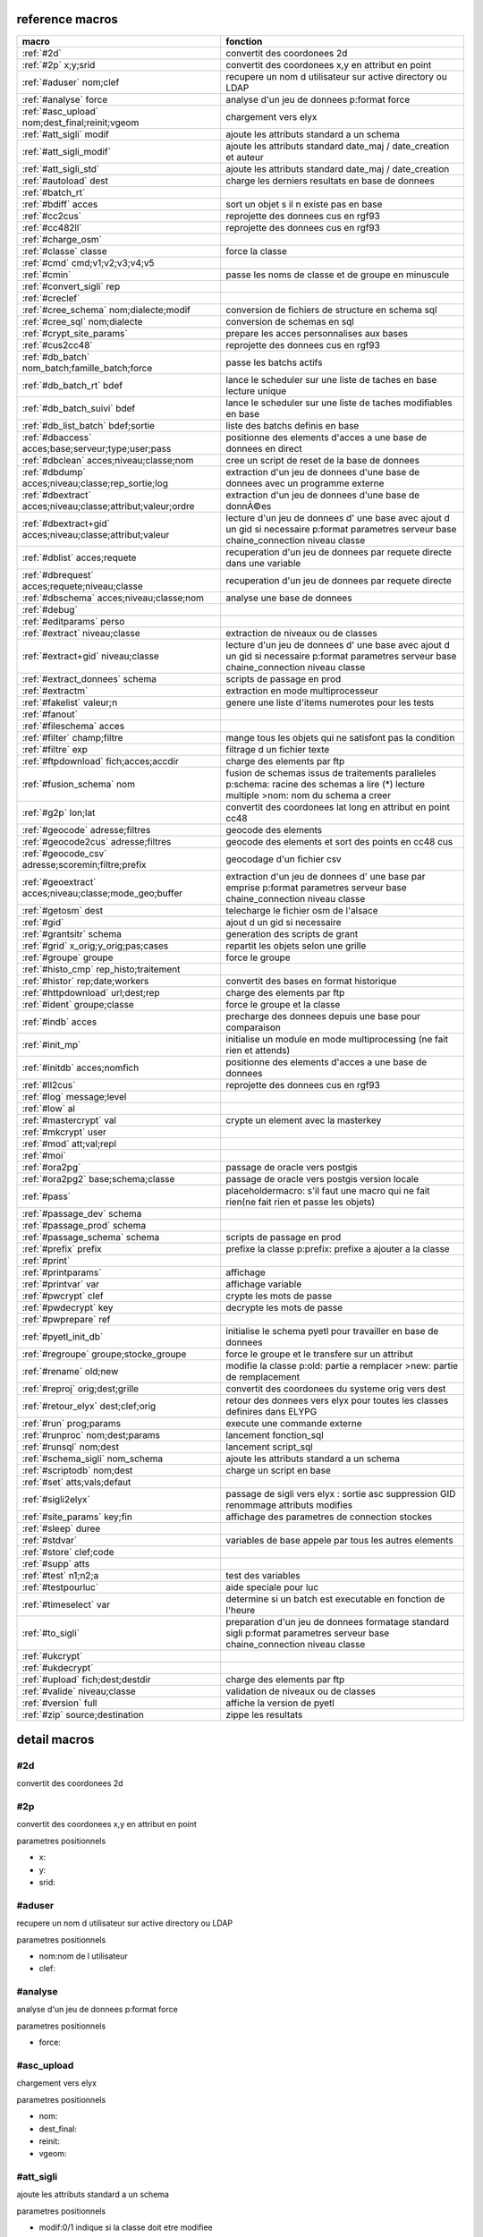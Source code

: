 reference macros
----------------

===========================================================   ========
                           macro                              fonction
===========================================================   ========
:ref:`#2d`                                                    convertit des coordonees 2d
:ref:`#2p` x;y;srid                                           convertit des coordonees x,y en attribut en point
:ref:`#aduser` nom;clef                                       recupere un nom d utilisateur sur active directory ou LDAP
:ref:`#analyse` force                                         analyse d'un jeu de donnees p:format force 
:ref:`#asc_upload` nom;dest_final;reinit;vgeom                chargement vers elyx
:ref:`#att_sigli` modif                                       ajoute les attributs standard a un schema
:ref:`#att_sigli_modif`                                       ajoute les attributs standard  date_maj / date_creation et auteur 
:ref:`#att_sigli_std`                                         ajoute les attributs standard  date_maj / date_creation
:ref:`#autoload` dest                                         charge les derniers resultats en base de donnees
:ref:`#batch_rt`                                              
:ref:`#bdiff` acces                                           sort un objet s il n existe pas en base
:ref:`#cc2cus`                                                reprojette des donnees cus en rgf93
:ref:`#cc482ll`                                               reprojette des donnees cus en rgf93
:ref:`#charge_osm`                                            
:ref:`#classe` classe                                         force la classe
:ref:`#cmd` cmd;v1;v2;v3;v4;v5                                
:ref:`#cmin`                                                  passe les noms de classe et de groupe en minuscule
:ref:`#convert_sigli` rep                                     
:ref:`#creclef`                                               
:ref:`#cree_schema` nom;dialecte;modif                        conversion de fichiers de structure en schema sql
:ref:`#cree_sql` nom;dialecte                                 conversion de schemas en sql
:ref:`#crypt_site_params`                                     prepare les acces personnalises aux bases
:ref:`#cus2cc48`                                              reprojette des donnees cus en rgf93
:ref:`#db_batch` nom_batch;famille_batch;force                passe les batchs actifs
:ref:`#db_batch_rt` bdef                                      lance le scheduler sur une liste de taches en base lecture unique
:ref:`#db_batch_suivi` bdef                                   lance le scheduler sur une liste de taches modifiables en base
:ref:`#db_list_batch` bdef;sortie                             liste des batchs definis en base 
:ref:`#dbaccess` acces;base;serveur;type;user;pass            positionne des elements d'acces a une base de donnees en direct
:ref:`#dbclean` acces;niveau;classe;nom                       cree un script de reset de la base de donnees
:ref:`#dbdump` acces;niveau;classe;rep_sortie;log             extraction d'un jeu de donnees d'une base de donnees avec un programme externe
:ref:`#dbextract` acces;niveau;classe;attribut;valeur;ordre   extraction d'un jeu de donnees d'une base de donnÃ©es
:ref:`#dbextract+gid` acces;niveau;classe;attribut;valeur     lecture d'un jeu de donnees d' une base avec ajout d un gid si necessaire p:format parametres serveur base chaine_connection niveau classe
:ref:`#dblist` acces;requete                                  recuperation d'un jeu de donnees par requete directe dans une variable
:ref:`#dbrequest` acces;requete;niveau;classe                 recuperation d'un jeu de donnees par requete directe
:ref:`#dbschema` acces;niveau;classe;nom                      analyse une base de donnees
:ref:`#debug`                                                 
:ref:`#editparams` perso                                      
:ref:`#extract` niveau;classe                                 extraction de niveaux ou de classes
:ref:`#extract+gid` niveau;classe                             lecture d'un jeu de donnees d' une base avec ajout d un gid si necessaire p:format parametres serveur base chaine_connection niveau classe
:ref:`#extract_donnees` schema                                scripts de passage en prod
:ref:`#extractm`                                              extraction en mode multiprocesseur
:ref:`#fakelist` valeur;n                                     genere une liste d'items numerotes pour les tests
:ref:`#fanout`                                                
:ref:`#fileschema` acces                                      
:ref:`#filter` champ;filtre                                   mange tous les objets qui ne satisfont pas la condition 
:ref:`#filtre` exp                                            filtrage d un fichier texte
:ref:`#ftpdownload` fich;acces;accdir                         charge des elements par ftp
:ref:`#fusion_schema` nom                                     fusion de schemas issus de traitements paralleles p:schema: racine des schemas a lire (*) lecture multiple >nom: nom du schema a creer
:ref:`#g2p` lon;lat                                           convertit des coordonees lat long en attribut en point cc48
:ref:`#geocode` adresse;filtres                               geocode des elements
:ref:`#geocode2cus` adresse;filtres                           geocode des elements et sort des points en cc48 cus
:ref:`#geocode_csv` adresse;scoremin;filtre;prefix            geocodage d'un fichier csv
:ref:`#geoextract` acces;niveau;classe;mode_geo;buffer        extraction d'un jeu de donnees d' une base par emprise p:format parametres serveur base chaine_connection niveau classe
:ref:`#getosm` dest                                           telecharge le fichier osm de l'alsace
:ref:`#gid`                                                   ajout d un gid si necessaire
:ref:`#grantsitr` schema                                      generation des scripts de grant
:ref:`#grid` x_orig;y_orig;pas;cases                          repartit les objets selon une grille
:ref:`#groupe` groupe                                         force le groupe
:ref:`#histo_cmp` rep_histo;traitement                        
:ref:`#histor` rep;date;workers                               convertit des bases en format historique
:ref:`#httpdownload` url;dest;rep                             charge des elements par ftp
:ref:`#ident` groupe;classe                                   force le groupe et la classe
:ref:`#indb` acces                                            precharge des donnees depuis une base pour comparaison
:ref:`#init_mp`                                               initialise un module en mode multiprocessing (ne fait rien et attends)

:ref:`#initdb` acces;nomfich                                  positionne des elements d'acces a une base de donnees
:ref:`#ll2cus`                                                reprojette des donnees cus en rgf93
:ref:`#log` message;level                                     
:ref:`#low` al                                                
:ref:`#mastercrypt` val                                       crypte un element avec la masterkey

:ref:`#mkcrypt` user                                          
:ref:`#mod` att;val;repl                                      
:ref:`#moi`                                                   
:ref:`#ora2pg`                                                passage de oracle vers postgis
:ref:`#ora2pg2` base;schema;classe                            passage de oracle vers postgis version locale
:ref:`#pass`                                                  placeholdermacro: s'il faut une macro qui ne fait rien(ne fait rien et passe les objets)

:ref:`#passage_dev` schema                                    
:ref:`#passage_prod` schema                                   
:ref:`#passage_schema` schema                                 scripts de passage en prod
:ref:`#prefix` prefix                                         prefixe la classe p:prefix: prefixe a ajouter a la classe
:ref:`#print`                                                 
:ref:`#printparams`                                           affichage
:ref:`#printvar` var                                          affichage variable
:ref:`#pwcrypt` clef                                          crypte les mots de passe
:ref:`#pwdecrypt` key                                         decrypte les mots de passe
:ref:`#pwprepare` ref                                         
:ref:`#pyetl_init_db`                                         initialise le schema pyetl pour travailler en base de donnees
:ref:`#regroupe` groupe;stocke_groupe                         force le groupe et le transfere sur un attribut

:ref:`#rename` old;new                                        modifie la classe p:old: partie a remplacer >new: partie de remplacement
:ref:`#reproj` orig;dest;grille                               convertit des coordonees du systeme orig vers dest
:ref:`#retour_elyx` dest;clef;orig                            retour des donnees vers elyx pour toutes les classes definires dans ELYPG
:ref:`#run` prog;params                                       execute une commande externe
:ref:`#runproc` nom;dest;params                               lancement fonction_sql
:ref:`#runsql` nom;dest                                       lancement script_sql
:ref:`#schema_sigli` nom_schema                               ajoute les attributs standard a un schema

:ref:`#scriptodb` nom;dest                                    charge un script en base
:ref:`#set` atts;vals;defaut                                  
:ref:`#sigli2elyx`                                            passage de sigli vers elyx : sortie asc suppression GID renommage attributs modifies
:ref:`#site_params` key;fin                                   affichage des parametres de connection stockes
:ref:`#sleep` duree                                           
:ref:`#stdvar`                                                variables de base appele par tous les autres elements

:ref:`#store` clef;code                                       
:ref:`#supp` atts                                             
:ref:`#test` n1;n2;a                                          test des variables
:ref:`#testpourluc`                                           aide speciale pour luc
:ref:`#timeselect` var                                        determine si un batch est executable en fonction de l'heure
:ref:`#to_sigli`                                              preparation d'un jeu de donnees formatage standard sigli p:format parametres serveur base chaine_connection niveau classe
:ref:`#ukcrypt`                                               
:ref:`#ukdecrypt`                                             
:ref:`#upload` fich;dest;destdir                              charge des elements par ftp
:ref:`#valide` niveau;classe                                  validation de niveaux ou de classes
:ref:`#version` full                                          affiche la version de pyetl
:ref:`#zip` source;destination                                zippe les resultats
===========================================================   ========



detail macros
-------------


#2d
...


convertit des coordonees 2d



#2p
...


convertit des coordonees x,y en attribut en point

parametres positionnels

* x:
* y:
* srid:



#aduser
.......


recupere un nom d utilisateur sur active directory ou LDAP

parametres positionnels

* nom:nom de l utilisateur
* clef:



#analyse
........


analyse d'un jeu de donnees p:format force 

parametres positionnels

* force:



#asc_upload
...........


chargement vers elyx

parametres positionnels

* nom:
* dest_final:
* reinit:
* vgeom:



#att_sigli
..........


ajoute les attributs standard a un schema

parametres positionnels

* modif:0/1 indique si la classe doit etre modifiee



#att_sigli_modif
................


ajoute les attributs standard  date_maj / date_creation et auteur 



#att_sigli_std
..............


ajoute les attributs standard  date_maj / date_creation



#autoload
.........


charge les derniers resultats en base de donnees

parametres positionnels

* dest:



#batch_rt
.........




#bdiff
......


sort un objet s il n existe pas en base

parametres positionnels

* acces:



#cc2cus
.......


reprojette des donnees cus en rgf93



#cc482ll
........


reprojette des donnees cus en rgf93



#charge_osm
...........




#classe
.......


force la classe

parametres positionnels

* classe:nouvelle classe



#cmd
....


parametres positionnels

* cmd:
* v1:
* v2:
* v3:
* v4:
* v5:



#cmin
.....


passe les noms de classe et de groupe en minuscule



#convert_sigli
..............


parametres positionnels

* rep:



#creclef
........




#cree_schema
............


conversion de fichiers de structure en schema sql

parametres positionnels

* nom:racine des fichiers de structure
* dialecte:type de sql a creer
* modif: 0/1 indique si la classe doit etre modifiee



#cree_sql
.........


conversion de schemas en sql

 * schema: racine des schemas a lire (*) lecture multiple;


parametres positionnels

* nom:
* dialecte:



#crypt_site_params
..................


prepare les acces personnalises aux bases

 * permet de gerer les acces specifiques par utilisateurs

 * le point de depart est le fichier site_params commun

 * les utilisateurs sont definis avec le mot de passe sous la forme

 *    passwd;motdepasse#(user1,user2...,#groupe1,#groupe2)#

 * chaque utilisateur defini sur une base recoit une clef userkey personnelle

 * et eventuellement une liste de groupes

 * en sortie il y a 2 fichiers: le fichier site_patrams crypte et le fichier des cles




#cus2cc48
.........


reprojette des donnees cus en rgf93



#db_batch
.........


passe les batchs actifs

parametres positionnels

* nom_batch:
* famille_batch:
* force:



#db_batch_rt
............


lance le scheduler sur une liste de taches en base lecture unique

parametres positionnels

* bdef:



#db_batch_suivi
...............


lance le scheduler sur une liste de taches modifiables en base

parametres positionnels

* bdef:



#db_list_batch
..............


liste des batchs definis en base 

parametres positionnels

* bdef:
* sortie:



#dbaccess
.........


positionne des elements d'acces a une base de donnees en direct

parametres positionnels

* acces:
* base:
* serveur:
* type:
* user:
* pass:



#dbclean
........


cree un script de reset de la base de donnees

parametres positionnels

* acces:
* niveau:
* classe:
* nom:



#dbdump
.......


extraction d'un jeu de donnees d'une base de donnees avec un programme externe

parametres positionnels

* acces:
* niveau:
* classe:
* rep_sortie:
* log:



#dbextract
..........


extraction d'un jeu de donnees d'une base de donnÃ©es

parametres positionnels

* acces:
* niveau:
* classe:
* attribut:
* valeur:
* ordre:



#dbextract+gid
..............


lecture d'un jeu de donnees d' une base avec ajout d un gid si necessaire p:format parametres serveur base chaine_connection niveau classe

parametres positionnels

* acces:
* niveau:
* classe:
* attribut:
* valeur:



#dblist
.......


recuperation d'un jeu de donnees par requete directe dans une variable

parametres positionnels

* acces:
* requete:



#dbrequest
..........


recuperation d'un jeu de donnees par requete directe

parametres positionnels

* acces:
* requete:
* niveau:
* classe:



#dbschema
.........


analyse une base de donnees

parametres positionnels

* acces:base a analyser
* niveau:schema a analyser (exp reg)
* classe:classe a analyser (exp reg)
* nom:nom du fichier de sortie (exp reg)

variables utilisées

* mod:selection (V T M =)


macro utilisabe en service web

* url          : ws/dbschema
* format retour:xml



#debug
......




#editparams
...........


parametres positionnels

* perso:



#extract
........


extraction de niveaux ou de classes

parametres positionnels

* niveau:
* classe:



#extract+gid
............


lecture d'un jeu de donnees d' une base avec ajout d un gid si necessaire p:format parametres serveur base chaine_connection niveau classe

parametres positionnels

* niveau:
* classe:



#extract_donnees
................


scripts de passage en prod

parametres positionnels

* schema:



#extractm
.........


extraction en mode multiprocesseur



#fakelist
.........


genere une liste d'items numerotes pour les tests

parametres positionnels

* valeur:texte a reproduire

* n:nombre de lignes


macro utilisabe en service web

* url          : ws/fakelist
* format retour:json



#fanout
.......




#fileschema
...........


parametres positionnels

* acces:



#filter
.......


mange tous les objets qui ne satisfont pas la condition 

parametres positionnels

* champ:
* filtre:



#filtre
.......


filtrage d un fichier texte

parametres positionnels

* exp:



#ftpdownload
............


charge des elements par ftp

parametres positionnels

* fich:
* acces:
* accdir:



#fusion_schema
..............


fusion de schemas issus de traitements paralleles p:schema: racine des schemas a lire (*) lecture multiple >nom: nom du schema a creer

parametres positionnels

* nom:



#g2p
....


convertit des coordonees lat long en attribut en point cc48

parametres positionnels

* lon:
* lat:



#geocode
........


geocode des elements

parametres positionnels

* adresse:
* filtres:



#geocode2cus
............


geocode des elements et sort des points en cc48 cus

parametres positionnels

* adresse:
* filtres:



#geocode_csv
............


geocodage d'un fichier csv

 * adresse:liste des champs adresse;;;;;;;;;;;

 * scoremin : limite de l'echec;;;;;;;;;;;

 * filtre : liste des champs filtres;;;;;;;;;;;


parametres positionnels

* adresse:
* scoremin:
* filtre:
* prefix:



#geoextract
...........


extraction d'un jeu de donnees d' une base par emprise p:format parametres serveur base chaine_connection niveau classe

parametres positionnels

* acces:
* niveau:
* classe:
* mode_geo:
* buffer:



#getosm
.......


telecharge le fichier osm de l'alsace

parametres positionnels

* dest:



#gid
....


ajout d un gid si necessaire

 * le gid n est ajoute que si la classe n a pas de clef primaire;;;




#grantsitr
..........


generation des scripts de grant

parametres positionnels

* schema:



#grid
.....


repartit les objets selon une grille

parametres positionnels

* x_orig:
* y_orig:
* pas:
* cases:



#groupe
.......


force le groupe

parametres positionnels

* groupe:nouveau groupe



#histo_cmp
..........


parametres positionnels

* rep_histo:
* traitement:



#histor
.......


convertit des bases en format historique

parametres positionnels

* rep:
* date:
* workers:



#httpdownload
.............


charge des elements par ftp

parametres positionnels

* url:
* dest:
* rep:



#ident
......


force le groupe et la classe

parametres positionnels

* groupe:nouveau groupe
* classe:nouvelle classe



#indb
.....


precharge des donnees depuis une base pour comparaison

parametres positionnels

* acces:



#init_mp
........


initialise un module en mode multiprocessing (ne fait rien et attends)




#initdb
.......


positionne des elements d'acces a une base de donnees

parametres positionnels

* acces:
* nomfich:



#ll2cus
.......


reprojette des donnees cus en rgf93



#log
....


parametres positionnels

* message:
* level:



#low
....


parametres positionnels

* al:



#mastercrypt
............


crypte un element avec la masterkey


parametres positionnels

* val:



#mkcrypt
........


parametres positionnels

* user:



#mod
....


parametres positionnels

* att:
* val:
* repl:



#moi
....




#ora2pg
.......


passage de oracle vers postgis



#ora2pg2
........


passage de oracle vers postgis version locale

parametres positionnels

* base:
* schema:
* classe:



#pass
.....


placeholdermacro: s'il faut une macro qui ne fait rien(ne fait rien et passe les objets)




#passage_dev
............


parametres positionnels

* schema:



#passage_prod
.............


parametres positionnels

* schema:



#passage_schema
...............


scripts de passage en prod

parametres positionnels

* schema:



#prefix
.......


prefixe la classe p:prefix: prefixe a ajouter a la classe

parametres positionnels

* prefix:



#print
......




#printparams
............


affichage



#printvar
.........


affichage variable

parametres positionnels

* var:



#pwcrypt
........


crypte les mots de passe

parametres positionnels

* clef:



#pwdecrypt
..........


decrypte les mots de passe

parametres positionnels

* key:



#pwprepare
..........


parametres positionnels

* ref:



#pyetl_init_db
..............


initialise le schema pyetl pour travailler en base de donnees



#regroupe
.........


force le groupe et le transfere sur un attribut


parametres positionnels

* groupe:nom du nouveau groupe

* stocke_groupe:nom de l'attribut contenant l'ancien groupe



#rename
.......


modifie la classe p:old: partie a remplacer >new: partie de remplacement

parametres positionnels

* old:
* new:



#reproj
.......


convertit des coordonees du systeme orig vers dest

parametres positionnels

* orig:
* dest:
* grille:



#retour_elyx
............


retour des donnees vers elyx pour toutes les classes definires dans ELYPG

parametres positionnels

* dest:
* clef:
* orig:



#run
....


execute une commande externe

parametres positionnels

* prog:
* params:



#runproc
........


lancement fonction_sql

parametres positionnels

* nom:
* dest:
* params:



#runsql
.......


lancement script_sql

parametres positionnels

* nom:
* dest:



#schema_sigli
.............


ajoute les attributs standard a un schema


parametres positionnels

* nom_schema:



#scriptodb
..........


charge un script en base

parametres positionnels

* nom:
* dest:



#set
....


parametres positionnels

* atts:
* vals:
* defaut:



#sigli2elyx
...........


passage de sigli vers elyx : sortie asc suppression GID renommage attributs modifies



#site_params
............


affichage des parametres de connection stockes

parametres positionnels

* key:
* fin:



#sleep
......


parametres positionnels

* duree:



#stdvar
.......


variables de base appele par tous les autres elements


variables utilisées

* format: format de sortie

* acces: acces base de donnees si necessaire
* dest: acces base de donnees en sortie si necessaire



#store
......


parametres positionnels

* clef:
* code:



#supp
.....


parametres positionnels

* atts:



#test
.....


test des variables

parametres positionnels

* n1:
* n2:
* a:



#testpourluc
............


aide speciale pour luc



#timeselect
...........


determine si un batch est executable en fonction de l'heure

parametres positionnels

* var:



#to_sigli
.........


preparation d'un jeu de donnees formatage standard sigli p:format parametres serveur base chaine_connection niveau classe



#ukcrypt
........




#ukdecrypt
..........




#upload
.......


charge des elements par ftp

parametres positionnels

* fich:
* dest:
* destdir:



#valide
.......


validation de niveaux ou de classes

parametres positionnels

* niveau:
* classe:



#version
........


affiche la version de pyetl

parametres positionnels

* full:

macro utilisabe en service web

* url          : ws/version
* format retour:text



#zip
....


zippe les resultats

parametres positionnels

* source:
* destination:

